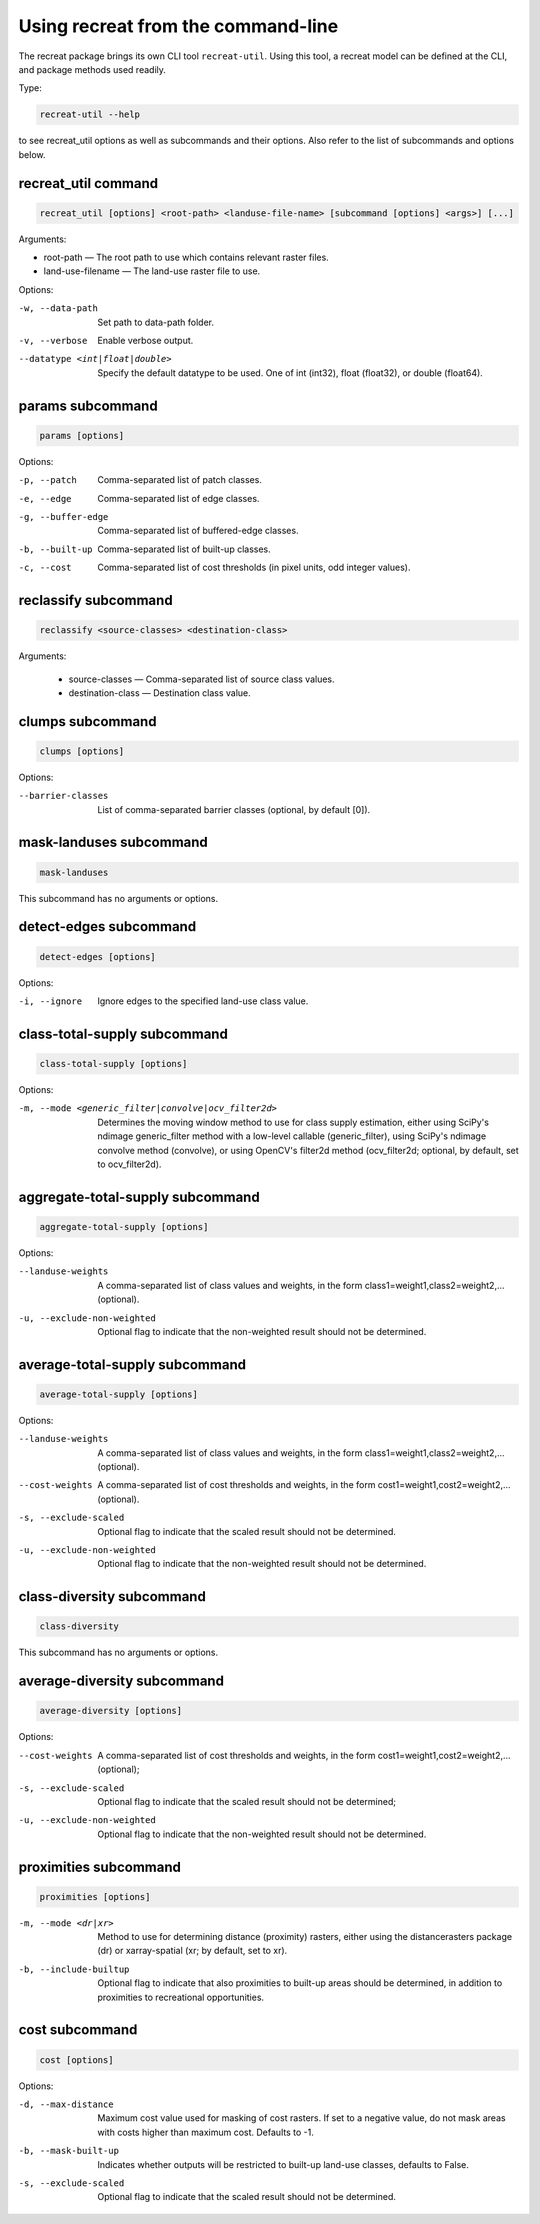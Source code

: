 Using recreat from the command-line
===================================

The recreat package brings its own CLI tool ``recreat-util``. Using this tool, 
a recreat model can be defined at the CLI, and package methods used readily. 

Type:

.. code-block::
    
    recreat-util --help

to see recreat_util options as well as subcommands and their options. Also refer to the list of 
subcommands and options below.

recreat_util command
--------------------

.. code-block::
    
    recreat_util [options] <root-path> <landuse-file-name> [subcommand [options] <args>] [...]

Arguments:

* root-path ― The root path to use which contains relevant raster files.
* land-use-filename ― The land-use raster file to use.

Options:

-w, --data-path                     Set path to data-path folder.
-v, --verbose                       Enable verbose output.
--datatype <int|float|double>       Specify the default datatype to be used. One of int (int32), float (float32), or double (float64).

params subcommand
-----------------

.. code-block::

    params [options]

Options:

-p, --patch          Comma-separated list of patch classes.
-e, --edge           Comma-separated list of edge classes.
-g, --buffer-edge    Comma-separated list of buffered-edge classes.
-b, --built-up       Comma-separated list of built-up classes.
-c, --cost           Comma-separated list of cost thresholds (in pixel units, odd integer values).


reclassify subcommand
---------------------

.. code-block::

    reclassify <source-classes> <destination-class>

Arguments:

  * source-classes ― Comma-separated list of source class values.
  * destination-class ― Destination class value.

clumps subcommand
-----------------

.. code-block::

    clumps [options]

Options:

--barrier-classes        List of comma-separated barrier classes (optional, by default [0]).

mask-landuses subcommand
------------------------

.. code-block::

    mask-landuses

This subcommand has no arguments or options.

detect-edges subcommand
-----------------------

.. code-block::

    detect-edges [options]


Options:

-i, --ignore            Ignore edges to the specified land-use class value.

class-total-supply subcommand
-----------------------------

.. code-block::

    class-total-supply [options]

Options:

-m, --mode <generic_filter|convolve|ocv_filter2d>      Determines the moving window method to use for class supply estimation, either using SciPy's ndimage generic_filter method with a low-level callable (generic_filter), using SciPy's ndimage convolve method (convolve), or using OpenCV's filter2d method (ocv_filter2d; optional, by default, set to ocv_filter2d).


aggregate-total-supply subcommand
---------------------------------

.. code-block::

    aggregate-total-supply [options]

Options:

--landuse-weights              A comma-separated list of class values and weights, in the form class1=weight1,class2=weight2,... (optional).
-u, --exclude-non-weighted     Optional flag to indicate that the non-weighted result should not be determined.

average-total-supply subcommand
-------------------------------

.. code-block::

    average-total-supply [options]


Options:

--landuse-weights            A comma-separated list of class values and weights, in the form class1=weight1,class2=weight2,... (optional).
--cost-weights               A comma-separated list of cost thresholds and weights, in the form cost1=weight1,cost2=weight2,... (optional).
-s, --exclude-scaled         Optional flag to indicate that the scaled result should not be determined.
-u, --exclude-non-weighted   Optional flag to indicate that the non-weighted result should not be determined.

class-diversity subcommand
--------------------------

.. code-block::

    class-diversity

This subcommand has no arguments or options.

average-diversity subcommand
----------------------------

.. code-block::

    average-diversity [options]

Options:

--cost-weights                 A comma-separated list of cost thresholds and weights, in the form cost1=weight1,cost2=weight2,... (optional);
-s, --exclude-scaled           Optional flag to indicate that the scaled result should not be determined;
-u, --exclude-non-weighted     Optional flag to indicate that the non-weighted result should not be determined.

proximities subcommand
----------------------

.. code-block::

    proximities [options]

-m, --mode <dr|xr>         Method to use for determining distance (proximity) rasters, either using the distancerasters package (dr) or xarray-spatial (xr; by default, set to xr).
-b, --include-builtup      Optional flag to indicate that also proximities to built-up areas should be determined, in addition to proximities to recreational opportunities.

cost subcommand
---------------


.. code-block::

    cost [options]

Options:

-d, --max-distance        Maximum cost value used for masking of cost rasters. If set to a negative value, do not mask areas with costs higher than maximum cost. Defaults to -1.
-b, --mask-built-up       Indicates whether outputs will be restricted to built-up land-use classes, defaults to False.
-s, --exclude-scaled      Optional flag to indicate that the scaled result should not be determined.
